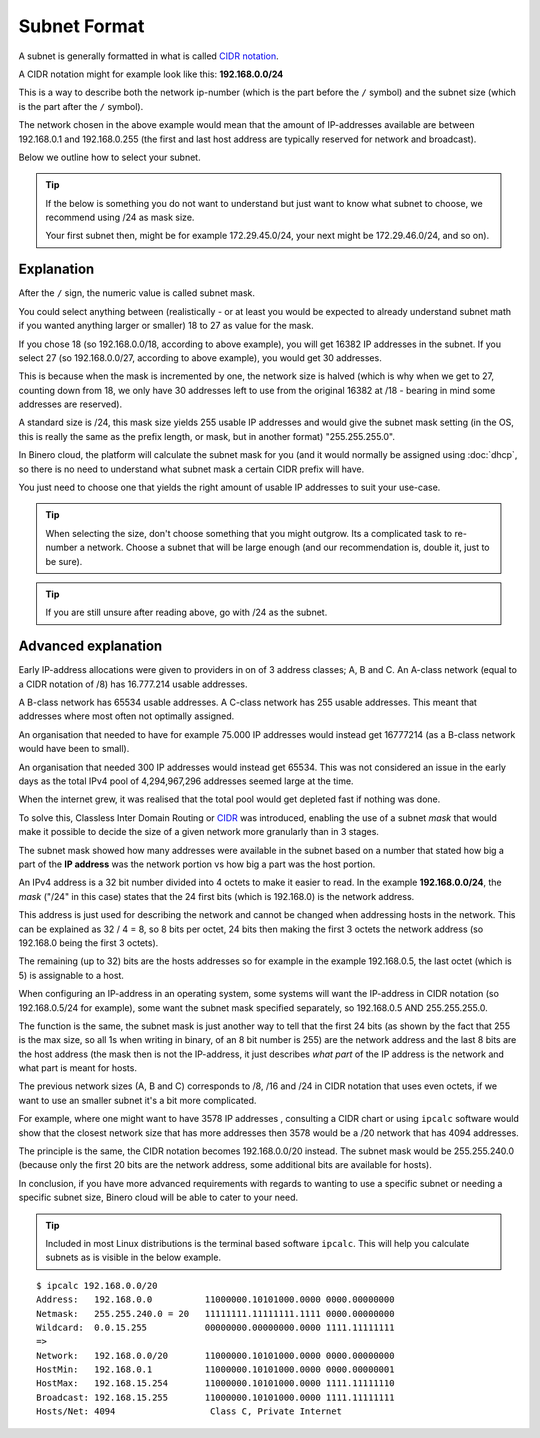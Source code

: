 =============
Subnet Format
=============

A subnet is generally formatted in what is called `CIDR notation <https://en.wikipedia.org/wiki/Classless_Inter-Domain_Routing>`__.

A CIDR notation might for example look like this: **192.168.0.0/24**

This is a way to describe both the network ip-number (which is the part before the ``/`` symbol) and the subnet size (which is
the part after the ``/`` symbol).

The network chosen in the above example would mean that the amount of IP-addresses available are between 192.168.0.1 and
192.168.0.255 (the first and last host address are typically reserved for network and broadcast). 

Below we outline how to select your subnet.

.. tip::

   If the below is something you do not want to understand but just want to know what subnet to choose, we recommend
   using /24 as mask size.

   Your first subnet then, might be for example 172.29.45.0/24, your next might be 172.29.46.0/24, and so on).

Explanation
-----------

After the ``/`` sign, the numeric value is called subnet mask.

You could select anything between (realistically - or at least you would be expected to already understand subnet math if you
wanted anything larger or smaller) 18 to 27 as value for the mask.

If you chose 18 (so 192.168.0.0/18, according to above example), you will get 16382 IP addresses in the subnet. If you select 27
(so 192.168.0.0/27, according to above example), you would get 30 addresses.

This is because when the mask is incremented by one, the network size is halved (which is why when we get to 27, counting down
from 18, we only have 30 addresses left to use from the original 16382 at /18 - bearing in mind some addresses are reserved). 

A standard size is /24, this mask size yields 255 usable IP addresses and would give the subnet mask setting (in the OS, this
is really the same as the prefix length, or mask, but in another format) "255.255.255.0".

In Binero cloud, the platform will calculate the subnet mask for you (and it would normally be assigned using :doc:`dhcp`, so there
is no need to understand what subnet mask a certain CIDR prefix will have.

You just need to choose one that yields the right amount of usable IP addresses to suit your use-case. 

.. tip::

   When selecting the size, don't choose something that you might outgrow. Its a complicated task to re-number a network. Choose a subnet
   that will be large enough (and our recommendation is, double it, just to be sure).

.. tip::

   If you are still unsure after reading above, go with /24 as the subnet.

Advanced explanation
--------------------

Early IP-address allocations were given to providers in on of 3 address classes; A, B and C. An A-class
network (equal to a CIDR notation of /8) has 16.777.214 usable addresses.

A B-class network has 65534 usable addresses. A C-class network has 255 usable addresses. This meant that
addresses where most often not optimally assigned.

An organisation that needed to have for example 75.000 IP addresses  would instead get 16777214 (as a B-class network
would have been to small).

An organisation that needed 300 IP addresses would instead get 65534. This was not considered an issue in the early
days as the total IPv4 pool of 4,294,967,296 addresses seemed large at the time.

When the internet grew, it was realised that the total pool would get depleted fast if nothing was done.

To solve this, Classless Inter Domain Routing or `CIDR <https://en.wikipedia.org/wiki/Classless_Inter-Domain_Routing>`__
was introduced, enabling the use of a subnet *mask* that would make it possible to decide the size of a given network
more granularly than in 3 stages.

The subnet mask showed how many addresses were available in the subnet based on a number that stated how big a
part of the **IP address** was the network portion vs how big a part was the host portion.

An IPv4 address is a 32 bit number divided into 4 octets to make it easier to read. In the example **192.168.0.0/24**,
the *mask* ("/24" in this case) states that the 24 first bits (which is 192.168.0) is the network address.

This address is just used for describing the network and cannot be changed when addressing hosts in the network. This
can be explained as 32 / 4 = 8, so 8 bits per octet, 24 bits then making the first 3 octets the network address (so
192.168.0 being the first 3 octets).

The remaining (up to 32) bits are the hosts addresses so for example in the example 192.168.0.5, the last octet
(which is 5) is assignable to a host. 

When configuring an IP-address in an operating system, some systems will want the IP-address in CIDR notation
(so 192.168.0.5/24 for example), some want the subnet mask specified separately, so 192.168.0.5 AND 255.255.255.0.

The function is the same, the subnet mask is just another way to tell that the first 24 bits (as shown by the fact
that 255 is the max size, so all 1s when writing in binary, of an 8 bit number is 255) are the network address and
the last 8 bits are the host address (the mask then is not the IP-address, it just describes *what part* of the IP
address is the network and what part is meant for hosts.

The previous network sizes (A, B and C) corresponds to /8, /16 and /24 in CIDR notation that uses even octets, if we
want to use an smaller subnet it's a bit more complicated.

For example, where one might want to have 3578 IP addresses , consulting a CIDR chart or using ``ipcalc`` software would
show that the closest network size that has more addresses then 3578 would be a /20 network that has 4094 addresses.

The principle is the same, the CIDR notation becomes 192.168.0.0/20 instead. The subnet mask would be 255.255.240.0
(because only the first 20 bits are the network address, some additional bits are available for hosts).

In conclusion, if you have more advanced requirements with regards to wanting to use a specific subnet or needing a
specific subnet size, Binero cloud will be able to cater to your need.

.. tip::

   Included in most Linux distributions is the terminal based software ``ipcalc``. This will help you calculate subnets
   as is visible in the below example.

::

	$ ipcalc 192.168.0.0/20
	Address:   192.168.0.0          11000000.10101000.0000 0000.00000000
	Netmask:   255.255.240.0 = 20   11111111.11111111.1111 0000.00000000
	Wildcard:  0.0.15.255           00000000.00000000.0000 1111.11111111
	=>
	Network:   192.168.0.0/20       11000000.10101000.0000 0000.00000000
	HostMin:   192.168.0.1          11000000.10101000.0000 0000.00000001
	HostMax:   192.168.15.254       11000000.10101000.0000 1111.11111110
	Broadcast: 192.168.15.255       11000000.10101000.0000 1111.11111111
	Hosts/Net: 4094                  Class C, Private Internet
